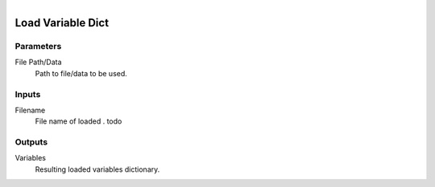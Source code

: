 .. figure:: /images/logic_nodes/data/variables/ln-load_variable_dict.png
   :align: right
   :width: 215
   :alt: Load Variable Dict Node

.. _ln-load_variable_dict:

==============================
Load Variable Dict
==============================

Parameters
++++++++++++++++++++++++++++++

File Path/Data
   Path to file/data to be used.

Inputs
++++++++++++++++++++++++++++++

Filename
   File name of loaded . todo

Outputs
++++++++++++++++++++++++++++++

Variables
   Resulting loaded variables dictionary.
